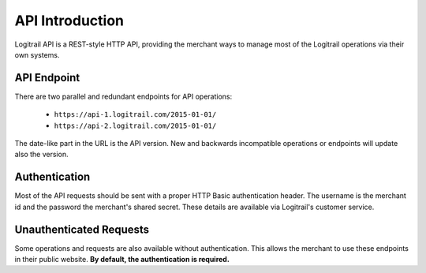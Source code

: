 API Introduction
****************

Logitrail API is a REST-style HTTP API, providing the merchant ways to manage most of the
Logitrail operations via their own systems.

API Endpoint
============

There are two parallel and redundant endpoints for API operations:

 * ``https://api-1.logitrail.com/2015-01-01/``
 * ``https://api-2.logitrail.com/2015-01-01/``
 
The date-like part in the URL is the API version. New and backwards incompatible operations
or endpoints will update also the version.

Authentication
==============

Most of the API requests should be sent with a proper HTTP Basic authentication header.
The username is the merchant id and the password the merchant's shared secret. These details
are available via Logitrail's customer service.

Unauthenticated Requests
========================

Some operations and requests are also available without authentication. This allows the
merchant to use these endpoints in their public website. **By default, the authentication is required.**
